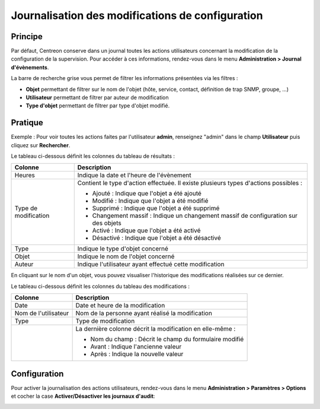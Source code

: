 =================================================
Journalisation des modifications de configuration
=================================================

********
Principe
********

Par défaut, Centreon conserve dans un journal toutes les actions utilisateurs concernant la modification de la configuration de la supervision.
Pour accéder à ces informations, rendez-vous dans le menu **Administration > Journal d'évènements**.

.. image :: /images/guide_exploitation/fsearchlogs.png
   :align: center

La barre de recherche grise vous permet de filtrer les informations présentées via les filtres :

* **Objet** permettant de filtrer sur le nom de l'objet (hôte, service, contact, définition de trap SNMP, groupe, ...)
* **Utilisateur** permettant de filtrer par auteur de modification
* **Type d'objet** permettant de filtrer par type d'objet modifié.

********
Pratique
********

Exemple : Pour voir toutes les actions faites par l'utilisateur **admin**, renseignez "admin" dans le champ **Utilisateur** puis cliquez sur **Rechercher**.

Le tableau ci-dessous définit les colonnes du tableau de résultats :

+----------------------+------------------------------------------------------------------------------------------------------------+
|   Colonne            |  Description                                                                                               | 
+======================+============================================================================================================+
| Heures               | Indique la date et l'heure de l'évènement                                                                  |
+----------------------+------------------------------------------------------------------------------------------------------------+
| Type de modification | Contient le type d'action effectuée. Il existe plusieurs types d'actions possibles :                       |
|                      |                                                                                                            |
|                      | - Ajouté : Indique que l'objet a été ajouté                                                                |
|                      | - Modifié : Indique que l'objet a été modifié                                                              |
|                      | - Supprimé : Indique que l'objet a été supprimé                                                            |
|                      | - Changement massif : Indique un changement massif de configuration sur des objets                         |
|                      | - Activé : Indique que l'objet a été activé                                                                |
|                      | - Désactivé : Indique que l'objet a été désactivé                                                          |
+----------------------+------------------------------------------------------------------------------------------------------------+
| Type                 | Indique le type d'objet concerné                                                                           |
+----------------------+------------------------------------------------------------------------------------------------------------+
| Objet                | Indique le nom de l'objet concerné                                                                         |
+----------------------+------------------------------------------------------------------------------------------------------------+
| Auteur               | Indique l'utilisateur ayant effectué cette modification                                                    |
+----------------------+------------------------------------------------------------------------------------------------------------+

En cliquant sur le nom d'un objet, vous pouvez visualiser l'historique des modifications réalisées sur ce dernier.

.. image :: /images/guide_exploitation/fobjectmodif.png
   :align: center

Le tableau ci-dessous définit les colonnes du tableau des modifications :

+----------------------+-----------------------------------------------------------+
|   Colonne            |  Description                                              |
+======================+===========================================================+
| Date                 | Date et heure de la modification                          |
+----------------------+-----------------------------------------------------------+
| Nom de l'utilisateur | Nom de la personne ayant réalisé la modification          |
+----------------------+-----------------------------------------------------------+
| Type                 | Type de modification                                      |
+----------------------+-----------------------------------------------------------+
|                      | La dernière colonne décrit la modification en elle-même : |
|                      |                                                           |
|                      | - Nom du champ : Décrit le champ du formulaire modifié    |
|                      | - Avant : Indique l'ancienne valeur                       |
|                      | - Après : Indique la nouvelle valeur                      |
+----------------------+-----------------------------------------------------------+

*************
Configuration
*************

Pour activer la journalisation des actions utilisateurs, rendez-vous dans le
menu **Administration > Paramètres > Options** et cocher la case
**Activer/Désactiver les journaux d'audit**:

.. image:: /images/guide_exploitation/logs_audit_enable.png
    :align: center
